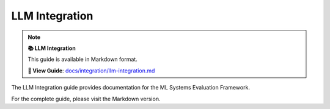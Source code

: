 LLM Integration
===============

.. note::

   **📚 LLM Integration**
   
   This guide is available in Markdown format.

   **🔗 View Guide**: `docs/integration/llm-integration.md <https://github.com/phanhongan/ml-systems-evaluation/blob/main/docs/integration/llm-integration.md>`_

The LLM Integration guide provides documentation for the ML Systems Evaluation Framework.

For the complete guide, please visit the Markdown version.
